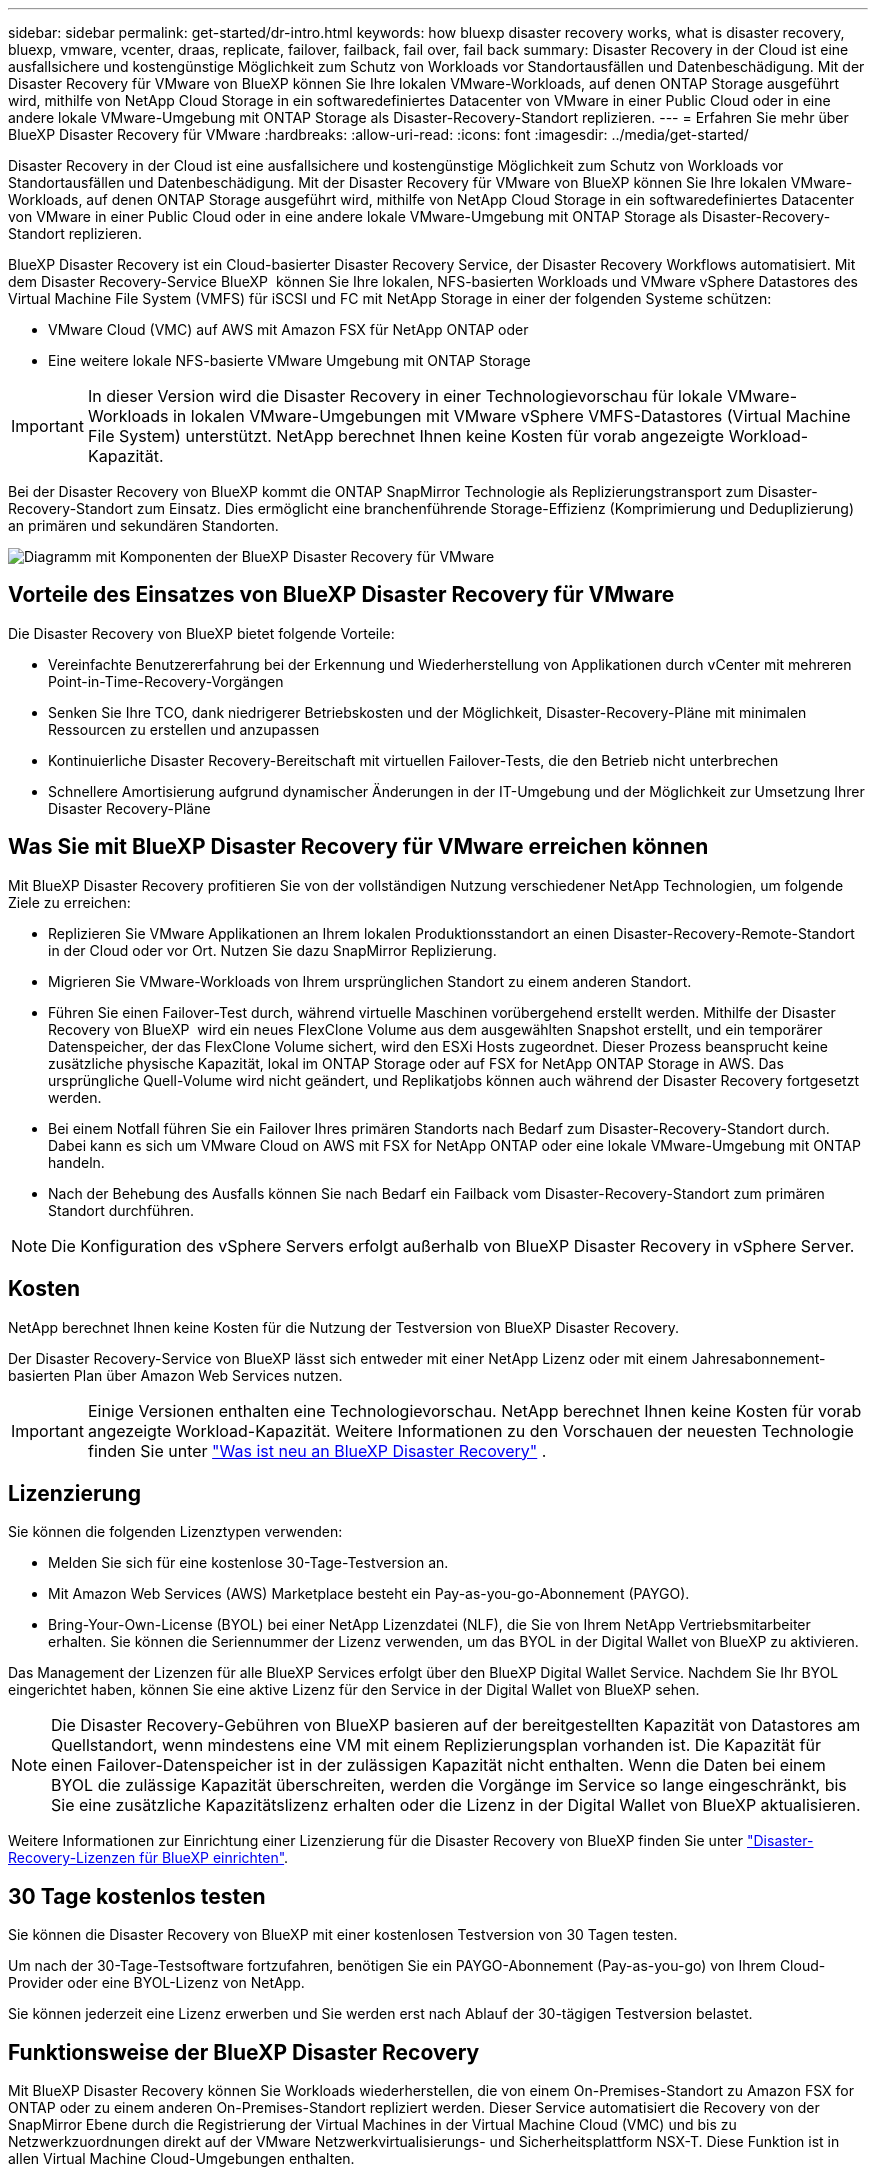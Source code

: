 ---
sidebar: sidebar 
permalink: get-started/dr-intro.html 
keywords: how bluexp disaster recovery works, what is disaster recovery, bluexp, vmware, vcenter, draas, replicate, failover, failback, fail over, fail back 
summary: Disaster Recovery in der Cloud ist eine ausfallsichere und kostengünstige Möglichkeit zum Schutz von Workloads vor Standortausfällen und Datenbeschädigung. Mit der Disaster Recovery für VMware von BlueXP können Sie Ihre lokalen VMware-Workloads, auf denen ONTAP Storage ausgeführt wird, mithilfe von NetApp Cloud Storage in ein softwaredefiniertes Datacenter von VMware in einer Public Cloud oder in eine andere lokale VMware-Umgebung mit ONTAP Storage als Disaster-Recovery-Standort replizieren. 
---
= Erfahren Sie mehr über BlueXP Disaster Recovery für VMware
:hardbreaks:
:allow-uri-read: 
:icons: font
:imagesdir: ../media/get-started/


[role="lead"]
Disaster Recovery in der Cloud ist eine ausfallsichere und kostengünstige Möglichkeit zum Schutz von Workloads vor Standortausfällen und Datenbeschädigung. Mit der Disaster Recovery für VMware von BlueXP können Sie Ihre lokalen VMware-Workloads, auf denen ONTAP Storage ausgeführt wird, mithilfe von NetApp Cloud Storage in ein softwaredefiniertes Datacenter von VMware in einer Public Cloud oder in eine andere lokale VMware-Umgebung mit ONTAP Storage als Disaster-Recovery-Standort replizieren.

BlueXP Disaster Recovery ist ein Cloud-basierter Disaster Recovery Service, der Disaster Recovery Workflows automatisiert. Mit dem Disaster Recovery-Service BlueXP  können Sie Ihre lokalen, NFS-basierten Workloads und VMware vSphere Datastores des Virtual Machine File System (VMFS) für iSCSI und FC mit NetApp Storage in einer der folgenden Systeme schützen:

* VMware Cloud (VMC) auf AWS mit Amazon FSX für NetApp ONTAP oder
* Eine weitere lokale NFS-basierte VMware Umgebung mit ONTAP Storage



IMPORTANT: In dieser Version wird die Disaster Recovery in einer Technologievorschau für lokale VMware-Workloads in lokalen VMware-Umgebungen mit VMware vSphere VMFS-Datastores (Virtual Machine File System) unterstützt. NetApp berechnet Ihnen keine Kosten für vorab angezeigte Workload-Kapazität.

Bei der Disaster Recovery von BlueXP kommt die ONTAP SnapMirror Technologie als Replizierungstransport zum Disaster-Recovery-Standort zum Einsatz. Dies ermöglicht eine branchenführende Storage-Effizienz (Komprimierung und Deduplizierung) an primären und sekundären Standorten.

image:draas-onprem-to-cloud-onprem.png["Diagramm mit Komponenten der BlueXP Disaster Recovery für VMware"]



== Vorteile des Einsatzes von BlueXP Disaster Recovery für VMware

Die Disaster Recovery von BlueXP bietet folgende Vorteile:

* Vereinfachte Benutzererfahrung bei der Erkennung und Wiederherstellung von Applikationen durch vCenter mit mehreren Point-in-Time-Recovery-Vorgängen 
* Senken Sie Ihre TCO, dank niedrigerer Betriebskosten und der Möglichkeit, Disaster-Recovery-Pläne mit minimalen Ressourcen zu erstellen und anzupassen
* Kontinuierliche Disaster Recovery-Bereitschaft mit virtuellen Failover-Tests, die den Betrieb nicht unterbrechen
* Schnellere Amortisierung aufgrund dynamischer Änderungen in der IT-Umgebung und der Möglichkeit zur Umsetzung Ihrer Disaster Recovery-Pläne




== Was Sie mit BlueXP Disaster Recovery für VMware erreichen können

Mit BlueXP Disaster Recovery profitieren Sie von der vollständigen Nutzung verschiedener NetApp Technologien, um folgende Ziele zu erreichen:

* Replizieren Sie VMware Applikationen an Ihrem lokalen Produktionsstandort an einen Disaster-Recovery-Remote-Standort in der Cloud oder vor Ort. Nutzen Sie dazu SnapMirror Replizierung.
* Migrieren Sie VMware-Workloads von Ihrem ursprünglichen Standort zu einem anderen Standort.
* Führen Sie einen Failover-Test durch, während virtuelle Maschinen vorübergehend erstellt werden. Mithilfe der Disaster Recovery von BlueXP  wird ein neues FlexClone Volume aus dem ausgewählten Snapshot erstellt, und ein temporärer Datenspeicher, der das FlexClone Volume sichert, wird den ESXi Hosts zugeordnet. Dieser Prozess beansprucht keine zusätzliche physische Kapazität, lokal im ONTAP Storage oder auf FSX for NetApp ONTAP Storage in AWS. Das ursprüngliche Quell-Volume wird nicht geändert, und Replikatjobs können auch während der Disaster Recovery fortgesetzt werden.
* Bei einem Notfall führen Sie ein Failover Ihres primären Standorts nach Bedarf zum Disaster-Recovery-Standort durch. Dabei kann es sich um VMware Cloud on AWS mit FSX for NetApp ONTAP oder eine lokale VMware-Umgebung mit ONTAP handeln.
* Nach der Behebung des Ausfalls können Sie nach Bedarf ein Failback vom Disaster-Recovery-Standort zum primären Standort durchführen.



NOTE: Die Konfiguration des vSphere Servers erfolgt außerhalb von BlueXP Disaster Recovery in vSphere Server.



== Kosten

NetApp berechnet Ihnen keine Kosten für die Nutzung der Testversion von BlueXP Disaster Recovery.

Der Disaster Recovery-Service von BlueXP lässt sich entweder mit einer NetApp Lizenz oder mit einem Jahresabonnement-basierten Plan über Amazon Web Services nutzen.


IMPORTANT: Einige Versionen enthalten eine Technologievorschau. NetApp berechnet Ihnen keine Kosten für vorab angezeigte Workload-Kapazität. Weitere Informationen zu den Vorschauen der neuesten Technologie finden Sie unter link:../release-notes/dr-whats-new.html["Was ist neu an BlueXP Disaster Recovery"] .



== Lizenzierung

Sie können die folgenden Lizenztypen verwenden:

* Melden Sie sich für eine kostenlose 30-Tage-Testversion an.
* Mit Amazon Web Services (AWS) Marketplace besteht ein Pay-as-you-go-Abonnement (PAYGO).
* Bring-Your-Own-License (BYOL) bei einer NetApp Lizenzdatei (NLF), die Sie von Ihrem NetApp Vertriebsmitarbeiter erhalten. Sie können die Seriennummer der Lizenz verwenden, um das BYOL in der Digital Wallet von BlueXP zu aktivieren.


Das Management der Lizenzen für alle BlueXP Services erfolgt über den BlueXP Digital Wallet Service. Nachdem Sie Ihr BYOL eingerichtet haben, können Sie eine aktive Lizenz für den Service in der Digital Wallet von BlueXP sehen.


NOTE: Die Disaster Recovery-Gebühren von BlueXP basieren auf der bereitgestellten Kapazität von Datastores am Quellstandort, wenn mindestens eine VM mit einem Replizierungsplan vorhanden ist. Die Kapazität für einen Failover-Datenspeicher ist in der zulässigen Kapazität nicht enthalten. Wenn die Daten bei einem BYOL die zulässige Kapazität überschreiten, werden die Vorgänge im Service so lange eingeschränkt, bis Sie eine zusätzliche Kapazitätslizenz erhalten oder die Lizenz in der Digital Wallet von BlueXP aktualisieren.

Weitere Informationen zur Einrichtung einer Lizenzierung für die Disaster Recovery von BlueXP finden Sie unter link:../get-started/dr-licensing.html["Disaster-Recovery-Lizenzen für BlueXP einrichten"].



== 30 Tage kostenlos testen

Sie können die Disaster Recovery von BlueXP mit einer kostenlosen Testversion von 30 Tagen testen.

Um nach der 30-Tage-Testsoftware fortzufahren, benötigen Sie ein PAYGO-Abonnement (Pay-as-you-go) von Ihrem Cloud-Provider oder eine BYOL-Lizenz von NetApp.

Sie können jederzeit eine Lizenz erwerben und Sie werden erst nach Ablauf der 30-tägigen Testversion belastet.



== Funktionsweise der BlueXP Disaster Recovery

Mit BlueXP Disaster Recovery können Sie Workloads wiederherstellen, die von einem On-Premises-Standort zu Amazon FSX for ONTAP oder zu einem anderen On-Premises-Standort repliziert werden. Dieser Service automatisiert die Recovery von der SnapMirror Ebene durch die Registrierung der Virtual Machines in der Virtual Machine Cloud (VMC) und bis zu Netzwerkzuordnungen direkt auf der VMware Netzwerkvirtualisierungs- und Sicherheitsplattform NSX-T. Diese Funktion ist in allen Virtual Machine Cloud-Umgebungen enthalten.

Bei der Disaster Recovery von BlueXP kommt die ONTAP SnapMirror Technologie zum Einsatz, die für eine hocheffiziente Replizierung sorgt und die ONTAP fortlaufend inkrementelle Snapshot-Effizienz erhält. Die SnapMirror Replizierung stellt sicher, dass applikationskonsistente Snapshot Kopien immer synchron sind und die Daten unmittelbar nach einem Failover nutzbar sind.

image:dr-architecture-diagram-70-2.png["Diagramm mit der Architektur der BlueXP Disaster Recovery für VMware Service-Infrastruktur"]

Das folgende Diagramm zeigt die Architektur von lokalen zu lokalen Disaster-Recovery-Plänen.

image:dr-architecture-diagram-onprem-to-onprem3.png["Diagramm mit der Architektur der BlueXP Disaster Recovery für VMware Service-Infrastruktur"]

Bei einem Notfall unterstützt dieser Service Sie bei der Wiederherstellung von Virtual Machines in der anderen lokalen VMware Umgebung oder VMC, indem die SnapMirror Beziehungen aufgehoben und der Zielstandort aktiviert wird.

* Mit dem Service können Sie außerdem ein Failback der virtuellen Maschinen zum ursprünglichen Quellspeicherort durchführen.
* Sie können den Disaster Recovery Failover-Prozess testen, ohne die ursprünglichen Virtual Machines zu unterbrechen. Bei diesem Test werden Virtual Machines in einem isolierten Netzwerk durch die Erstellung eines FlexClone des Volume wiederhergestellt.
* Für den Failover- oder Test-Failover-Prozess können Sie den neuesten (Standard-) oder ausgewählten Snapshot auswählen, von dem Sie Ihre virtuelle Maschine wiederherstellen möchten.




== Bedingungen, die Ihnen bei der BlueXP  Disaster Recovery helfen könnten

Möglicherweise profitieren Sie von der Kenntnis einiger Begriffe im Zusammenhang mit Disaster Recovery.

* *Standort*: Ein logischer Container, der normalerweise mit einem physischen Rechenzentrum oder Cloud-Provider verknüpft ist.
* *Ressourcengruppe*: Ein logischer Container, mit dem Sie mehrere VMs als eine Einheit verwalten können.
* *Replizierungsplan*: Eine Reihe von Regeln, wie häufig Backups durchgeführt werden und wie Failover-Ereignisse gehandhabt werden. Pläne werden einer oder mehreren Ressourcengruppen zugewiesen.

